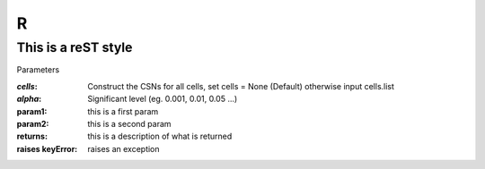 R
=======

This is a reST style
---------------------

Parameters

:`cells`:  Construct the CSNs for all cells, set cells = None (Default) otherwise input cells.list
:`alpha`:   Significant level (eg. 0.001, 0.01, 0.05 ...)
:param1: this is a first param
:param2: this is a second param

:returns: this is a description of what is returned
:raises keyError: raises an exception
